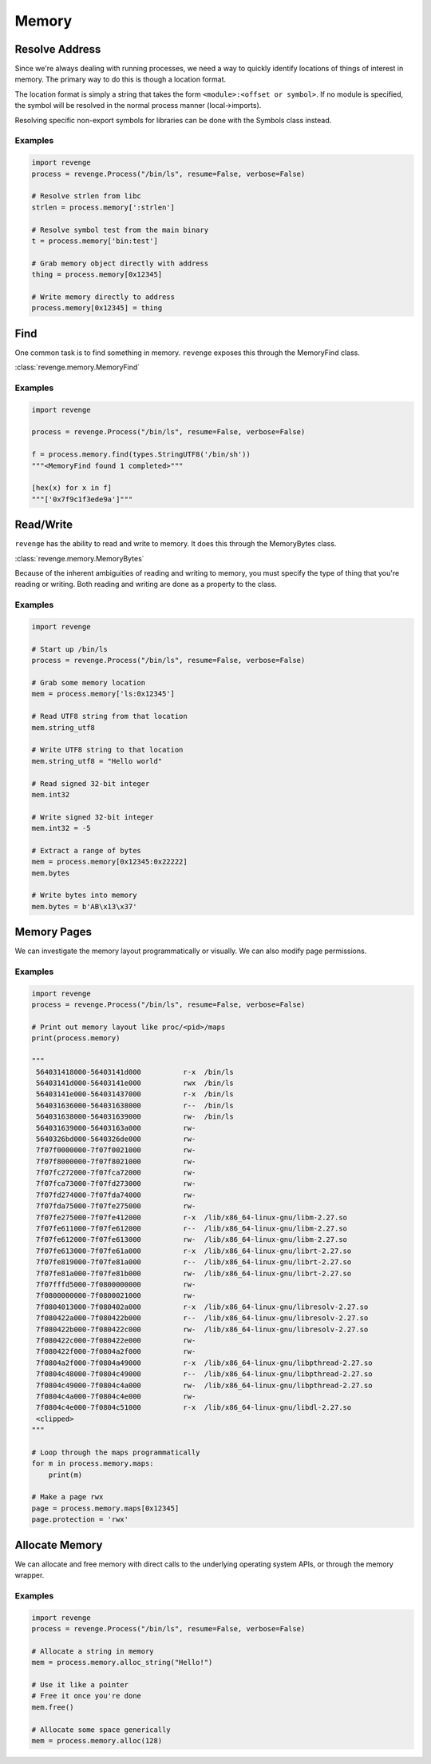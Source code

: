 ======
Memory
======

Resolve Address
===============

Since we're always dealing with running processes, we need a way to quickly
identify locations of things of interest in memory. The primary way to do this
is though a location format.

The location format is simply a string that takes the form ``<module>:<offset
or symbol>``. If no module is specified, the symbol will be resolved in the
normal process manner (local->imports).

Resolving specific non-export symbols for libraries can be done with the
Symbols class instead.

Examples
--------

.. code-block:: python3

    import revenge
    process = revenge.Process("/bin/ls", resume=False, verbose=False)

    # Resolve strlen from libc
    strlen = process.memory[':strlen']

    # Resolve symbol test from the main binary
    t = process.memory['bin:test']

    # Grab memory object directly with address
    thing = process.memory[0x12345]

    # Write memory directly to address
    process.memory[0x12345] = thing

Find
====

One common task is to find something in memory. ``revenge`` exposes this
through the MemoryFind class.

:class:`revenge.memory.MemoryFind`

Examples
--------

.. code-block:: python3

    import revenge

    process = revenge.Process("/bin/ls", resume=False, verbose=False)

    f = process.memory.find(types.StringUTF8('/bin/sh'))
    """<MemoryFind found 1 completed>"""

    [hex(x) for x in f]
    """['0x7f9c1f3ede9a']"""
    

Read/Write
==========

``revenge`` has the ability to read and write to memory. It does this through
the MemoryBytes class.

:class:`revenge.memory.MemoryBytes`

Because of the inherent ambiguities of reading and writing to memory, you must
specify the type of thing that you're reading or writing. Both reading and
writing are done as a property to the class.

Examples
--------

.. code-block:: python3

    import revenge

    # Start up /bin/ls
    process = revenge.Process("/bin/ls", resume=False, verbose=False)

    # Grab some memory location
    mem = process.memory['ls:0x12345']

    # Read UTF8 string from that location
    mem.string_utf8

    # Write UTF8 string to that location
    mem.string_utf8 = "Hello world"

    # Read signed 32-bit integer
    mem.int32

    # Write signed 32-bit integer
    mem.int32 = -5

    # Extract a range of bytes
    mem = process.memory[0x12345:0x22222]
    mem.bytes

    # Write bytes into memory
    mem.bytes = b'AB\x13\x37'

Memory Pages
============

We can investigate the memory layout programmatically or visually. We can also
modify page permissions.

Examples
--------

.. code-block:: python3

    import revenge
    process = revenge.Process("/bin/ls", resume=False, verbose=False)

    # Print out memory layout like proc/<pid>/maps
    print(process.memory)

    """
     564031418000-56403141d000          r-x  /bin/ls
     56403141d000-56403141e000          rwx  /bin/ls
     56403141e000-564031437000          r-x  /bin/ls
     564031636000-564031638000          r--  /bin/ls
     564031638000-564031639000          rw-  /bin/ls
     564031639000-56403163a000          rw-
     5640326bd000-5640326de000          rw-
     7f07f0000000-7f07f0021000          rw-
     7f07f8000000-7f07f8021000          rw-
     7f07fc272000-7f07fca72000          rw-
     7f07fca73000-7f07fd273000          rw-
     7f07fd274000-7f07fda74000          rw-
     7f07fda75000-7f07fe275000          rw-
     7f07fe275000-7f07fe412000          r-x  /lib/x86_64-linux-gnu/libm-2.27.so
     7f07fe611000-7f07fe612000          r--  /lib/x86_64-linux-gnu/libm-2.27.so
     7f07fe612000-7f07fe613000          rw-  /lib/x86_64-linux-gnu/libm-2.27.so
     7f07fe613000-7f07fe61a000          r-x  /lib/x86_64-linux-gnu/librt-2.27.so
     7f07fe819000-7f07fe81a000          r--  /lib/x86_64-linux-gnu/librt-2.27.so
     7f07fe81a000-7f07fe81b000          rw-  /lib/x86_64-linux-gnu/librt-2.27.so
     7f07fffd5000-7f0800000000          rw-
     7f0800000000-7f0800021000          rw-
     7f0804013000-7f080402a000          r-x  /lib/x86_64-linux-gnu/libresolv-2.27.so
     7f080422a000-7f080422b000          r--  /lib/x86_64-linux-gnu/libresolv-2.27.so
     7f080422b000-7f080422c000          rw-  /lib/x86_64-linux-gnu/libresolv-2.27.so
     7f080422c000-7f080422e000          rw-
     7f080422f000-7f0804a2f000          rw-
     7f0804a2f000-7f0804a49000          r-x  /lib/x86_64-linux-gnu/libpthread-2.27.so
     7f0804c48000-7f0804c49000          r--  /lib/x86_64-linux-gnu/libpthread-2.27.so
     7f0804c49000-7f0804c4a000          rw-  /lib/x86_64-linux-gnu/libpthread-2.27.so
     7f0804c4a000-7f0804c4e000          rw-
     7f0804c4e000-7f0804c51000          r-x  /lib/x86_64-linux-gnu/libdl-2.27.so
     <clipped>
    """

    # Loop through the maps programmatically
    for m in process.memory.maps:
        print(m)

    # Make a page rwx
    page = process.memory.maps[0x12345]
    page.protection = 'rwx'

Allocate Memory
===============

We can allocate and free memory with direct calls to the underlying operating
system APIs, or through the memory wrapper.

Examples
--------

.. code-block:: python3

    import revenge
    process = revenge.Process("/bin/ls", resume=False, verbose=False)

    # Allocate a string in memory
    mem = process.memory.alloc_string("Hello!")

    # Use it like a pointer
    # Free it once you're done
    mem.free()

    # Allocate some space generically
    mem = process.memory.alloc(128)
